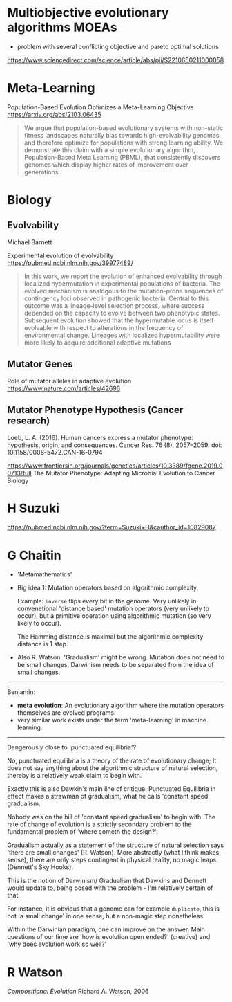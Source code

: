 * Multiobjective evolutionary algorithms MOEAs

- problem with several conflicting objective and pareto optimal solutions

https://www.sciencedirect.com/science/article/abs/pii/S2210650211000058

* Meta-Learning

Population-Based Evolution Optimizes a Meta-Learning Objective
https://arxiv.org/abs/2103.06435

#+begin_quote
We argue that population-based evolutionary systems with non-static fitness landscapes naturally bias towards high-evolvability genomes, and therefore optimize for populations with strong learning ability. We demonstrate this claim with a simple evolutionary algorithm, Population-Based Meta Learning (PBML), that consistently discovers genomes which display higher rates of improvement over generations.
#+end_quote

* Biology

** Evolvability

Michael Barnett

Experimental evolution of evolvability
https://pubmed.ncbi.nlm.nih.gov/39977489/

#+begin_quote
In this work, we report the evolution of enhanced evolvability through localized hypermutation in experimental populations of bacteria. The evolved mechanism is analogous to the mutation-prone sequences of contingency loci observed in pathogenic bacteria. Central to this outcome was a lineage-level selection process, where success depended on the capacity to evolve between two phenotypic states. Subsequent evolution showed that the hypermutable locus is itself evolvable with respect to alterations in the frequency of environmental change. Lineages with localized hypermutability were more likely to acquire additional adaptive mutations
#+end_quote


** Mutator Genes

Role of mutator alleles in adaptive evolution
https://www.nature.com/articles/42696

** Mutator Phenotype Hypothesis (Cancer research)

Loeb, L. A. (2016). Human cancers express a mutator phenotype: hypothesis, origin, and consequences. Cancer Res. 76 (8), 2057–2059. doi: 10.1158/0008-5472.CAN-16-0794


https://www.frontiersin.org/journals/genetics/articles/10.3389/fgene.2019.00713/full
The Mutator Phenotype: Adapting Microbial Evolution to Cancer Biology


* H Suzuki

https://pubmed.ncbi.nlm.nih.gov/?term=Suzuki+H&cauthor_id=10829087


* G Chaitin


- 'Metamathematics'
- Big idea 1: Mutation operators based on algorithmic complexity.

  Example: =inverse= flips every bit in the genome. Very unlikely in convenetional 'distance based' mutation operators (very unlikely to occur),
  but a primitive operation using algorithmic mutation (so very likely to occur).

  The Hamming distance is maximal but the algorithmic complexity distance is 1 step.


- Also R. Watson: 'Gradualism' might be wrong. Mutation does not need to be small changes.
  Darwinism needs to be separated from the idea of small changes.


------------------

Benjamin:

- *meta evolution*: An evolutionary algorithm where the mutation operators themselves are evolved programs.
- very similar work exists under the term 'meta-learning' in machine learning.

--------------------

Dangerously close to 'punctuated equilibria'?

No, punctuated equilibria is a theory of the rate of evolutionary change;
It does not say anything about the algorithmic structure of natural selection, thereby is a relatively weak claim to begin with.

Exactly this is also Dawkin's main line of critique: Punctuated Equilibria in effect makes a strawman of gradualism, what he calls 'constant speed' gradualism.

Nobody was on the hill of 'constant speed gradualism' to begin with. The rate of change of evolution is a strictly secondary problem
to the fundamental problem of 'where cometh the design?'.

Gradualism actually as a statement of the structure of natural selection says 'there are small changes' (R. Watson).
More abstractly (what I think makes sense), there are only steps contingent in physical reality, no magic leaps (Dennett's Sky Hooks).

This is the notion of Darwinism/ Gradualism that Dawkins and Dennett would update to, being posed with the problem - I'm relatively certain of that.

For instance, it is obvious that a genome can for example =duplicate=, this is not 'a small change' in one sense, but a non-magic step nonetheless.


Within the Darwinian paradigm, one can improve on the answer. Main questions of our time are 'how is evolution open ended?' (creative)
and 'why does evolution work so well?'


* R Watson

/Compositional Evolution/ Richard A. Watson, 2006
